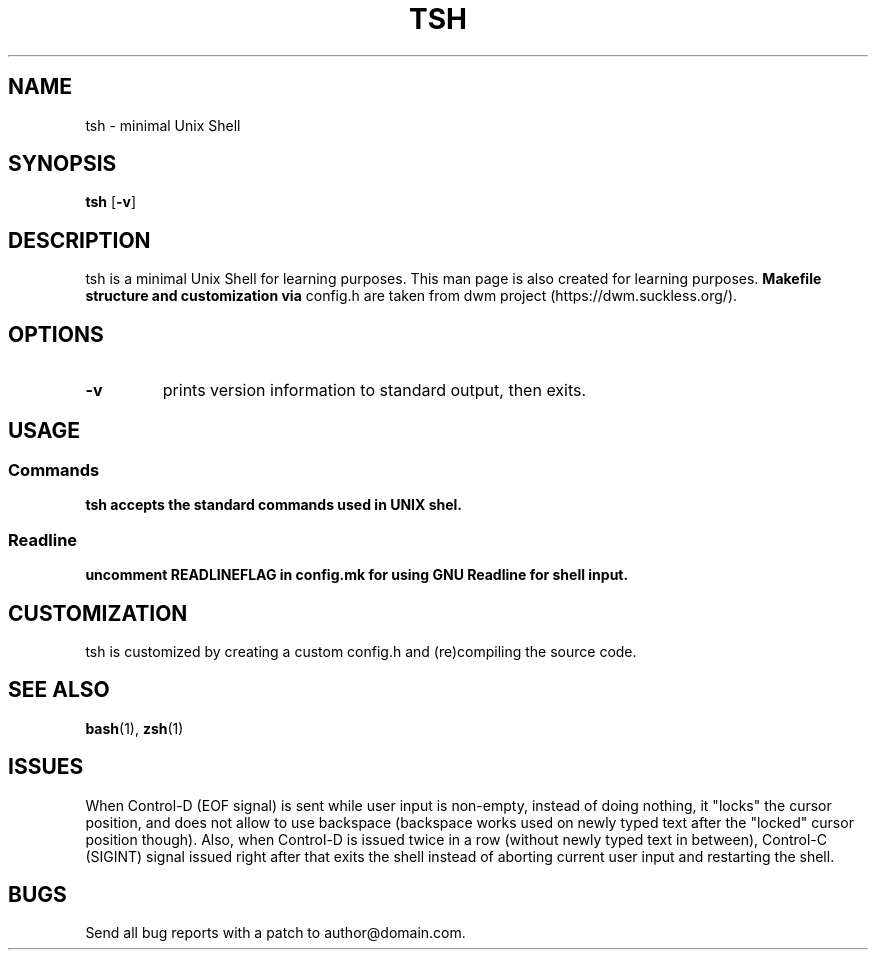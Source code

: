 .TH TSH 1 tsh\-VERSION
.SH NAME
tsh \- minimal Unix Shell
.SH SYNOPSIS
.B tsh
.RB [ \-v ]
.SH DESCRIPTION
tsh is a minimal Unix Shell for learning purposes. This man page is also
created for learning purposes. 
.B Makefile structure and customization via
config.h are taken from dwm project (https://dwm.suckless.org/).
.SH OPTIONS
.TP
.B \-v
prints version information to standard output, then exits.
.SH USAGE
.SS Commands
.B tsh accepts the standard commands used in UNIX shel.
.SS Readline
.B uncomment READLINEFLAG in config.mk for using GNU Readline for shell input.
.SH CUSTOMIZATION
tsh is customized by creating a custom config.h and (re)compiling the source code.
.SH SEE ALSO
.BR bash (1),
.BR zsh (1)
.SH ISSUES
When Control-D (EOF signal) is sent while user input is non-empty, instead of
doing nothing, it "locks" the cursor position, and does not allow to use
backspace (backspace works used on newly typed text after the "locked" cursor
position though). Also, when Control-D is issued twice in a row (without newly
typed text in between), Control-C (SIGINT) signal issued right after that exits 
the shell instead of aborting current user input and restarting the shell.
.SH BUGS
Send all bug reports with a patch to author@domain.com.
